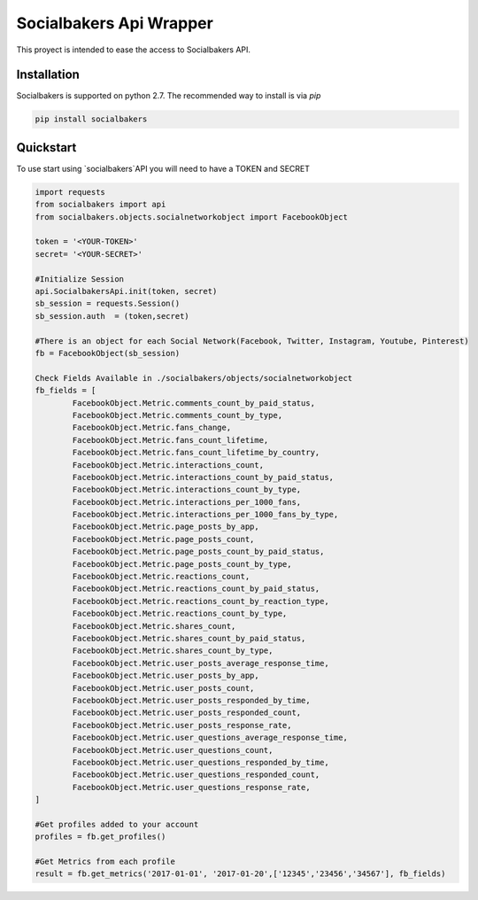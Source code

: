 
Socialbakers Api Wrapper
=======================

This proyect is intended to ease the access to Socialbakers API.


Installation
------------

Socialbakers is supported on python 2.7. The recommended way to install is via `pip`

.. code-block:: bash

   pip install socialbakers


Quickstart
----------

To use start using `socialbakers`API you will need to have a TOKEN and SECRET

.. code-block:: bash
	
	import requests
	from socialbakers import api
	from socialbakers.objects.socialnetworkobject import FacebookObject

	token = '<YOUR-TOKEN>'
	secret= '<YOUR-SECRET>'

	#Initialize Session
	api.SocialbakersApi.init(token, secret)
	sb_session = requests.Session()
	sb_session.auth  = (token,secret)

	#There is an object for each Social Network(Facebook, Twitter, Instagram, Youtube, Pinterest)
	fb = FacebookObject(sb_session)

	Check Fields Available in ./socialbakers/objects/socialnetworkobject
	fb_fields = [
		FacebookObject.Metric.comments_count_by_paid_status,
		FacebookObject.Metric.comments_count_by_type,
		FacebookObject.Metric.fans_change,
		FacebookObject.Metric.fans_count_lifetime,
		FacebookObject.Metric.fans_count_lifetime_by_country,
		FacebookObject.Metric.interactions_count,
		FacebookObject.Metric.interactions_count_by_paid_status,
		FacebookObject.Metric.interactions_count_by_type,
		FacebookObject.Metric.interactions_per_1000_fans,
		FacebookObject.Metric.interactions_per_1000_fans_by_type,
		FacebookObject.Metric.page_posts_by_app,
		FacebookObject.Metric.page_posts_count,
		FacebookObject.Metric.page_posts_count_by_paid_status,
		FacebookObject.Metric.page_posts_count_by_type,
		FacebookObject.Metric.reactions_count,
		FacebookObject.Metric.reactions_count_by_paid_status,
		FacebookObject.Metric.reactions_count_by_reaction_type,
		FacebookObject.Metric.reactions_count_by_type,
		FacebookObject.Metric.shares_count,
		FacebookObject.Metric.shares_count_by_paid_status,
		FacebookObject.Metric.shares_count_by_type,
		FacebookObject.Metric.user_posts_average_response_time,
		FacebookObject.Metric.user_posts_by_app,
		FacebookObject.Metric.user_posts_count,
		FacebookObject.Metric.user_posts_responded_by_time,
		FacebookObject.Metric.user_posts_responded_count,
		FacebookObject.Metric.user_posts_response_rate,
		FacebookObject.Metric.user_questions_average_response_time,
		FacebookObject.Metric.user_questions_count,
		FacebookObject.Metric.user_questions_responded_by_time,
		FacebookObject.Metric.user_questions_responded_count,
		FacebookObject.Metric.user_questions_response_rate,
	]

	#Get profiles added to your account
	profiles = fb.get_profiles()

	#Get Metrics from each profile
	result = fb.get_metrics('2017-01-01', '2017-01-20',['12345','23456','34567'], fb_fields)








